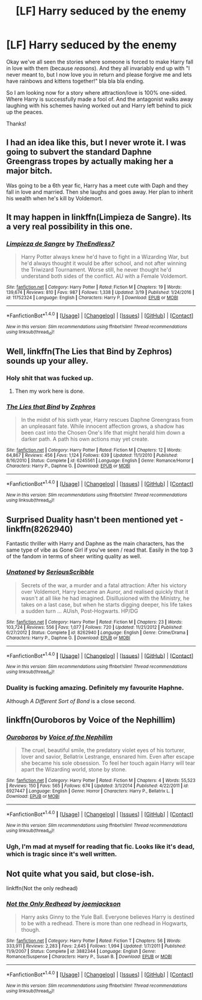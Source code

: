 #+TITLE: [LF] Harry seduced by the enemy

* [LF] Harry seduced by the enemy
:PROPERTIES:
:Author: albeva
:Score: 9
:DateUnix: 1490484623.0
:DateShort: 2017-Mar-26
:FlairText: Request
:END:
Okay we've all seen the stories where someone is forced to make Harry fall in love with them (because /reasons/). And they all invariably end up with "I never meant to, but I now love you in return and please forgive me and lets have rainbows and kittens together!" bla bla bla ending.

So I am looking now for a story where attraction/love is 100% one-sided. Where Harry is successfully made a fool of. And the antagonist walks away laughing with his schemes having worked out and Harry left behind to pick up the peaces.

Thanks!


** I had an idea like this, but I never wrote it. I was going to subvert the standard Daphne Greengrass tropes by actually making her a major bitch.

Was going to be a 6th year fic, Harry has a meet cute with Daph and they fall in love and married. Then she laughs and goes away. Her plan to inherit his wealth when he's kill by Voldemort.
:PROPERTIES:
:Author: EpicBeardMan
:Score: 5
:DateUnix: 1490504070.0
:DateShort: 2017-Mar-26
:END:


** It may happen in linkffn(Limpieza de Sangre). Its a very real possibility in this one.
:PROPERTIES:
:Author: UndeadBBQ
:Score: 4
:DateUnix: 1490527012.0
:DateShort: 2017-Mar-26
:END:

*** [[http://www.fanfiction.net/s/11752324/1/][*/Limpieza de Sangre/*]] by [[https://www.fanfiction.net/u/2638737/TheEndless7][/TheEndless7/]]

#+begin_quote
  Harry Potter always knew he'd have to fight in a Wizarding War, but he'd always thought it would be after school, and not after winning the Triwizard Tournament. Worse still, he never thought he'd understand both sides of the conflict. AU with a Female Voldemort.
#+end_quote

^{/Site/: [[http://www.fanfiction.net/][fanfiction.net]] *|* /Category/: Harry Potter *|* /Rated/: Fiction M *|* /Chapters/: 19 *|* /Words/: 139,674 *|* /Reviews/: 810 *|* /Favs/: 987 *|* /Follows/: 1,338 *|* /Updated/: 3/19 *|* /Published/: 1/24/2016 *|* /id/: 11752324 *|* /Language/: English *|* /Characters/: Harry P. *|* /Download/: [[http://www.ff2ebook.com/old/ffn-bot/index.php?id=11752324&source=ff&filetype=epub][EPUB]] or [[http://www.ff2ebook.com/old/ffn-bot/index.php?id=11752324&source=ff&filetype=mobi][MOBI]]}

--------------

*FanfictionBot*^{1.4.0} *|* [[[https://github.com/tusing/reddit-ffn-bot/wiki/Usage][Usage]]] | [[[https://github.com/tusing/reddit-ffn-bot/wiki/Changelog][Changelog]]] | [[[https://github.com/tusing/reddit-ffn-bot/issues/][Issues]]] | [[[https://github.com/tusing/reddit-ffn-bot/][GitHub]]] | [[[https://www.reddit.com/message/compose?to=tusing][Contact]]]

^{/New in this version: Slim recommendations using/ ffnbot!slim! /Thread recommendations using/ linksub(thread_id)!}
:PROPERTIES:
:Author: FanfictionBot
:Score: 1
:DateUnix: 1490527035.0
:DateShort: 2017-Mar-26
:END:


** Well, linkffn(The Lies that Bind by Zephros) sounds up your alley.
:PROPERTIES:
:Author: yarglethatblargle
:Score: 8
:DateUnix: 1490486347.0
:DateShort: 2017-Mar-26
:END:

*** Holy shit that was fucked up.
:PROPERTIES:
:Author: Johnsmitish
:Score: 7
:DateUnix: 1490503388.0
:DateShort: 2017-Mar-26
:END:

**** Then my work here is done.
:PROPERTIES:
:Author: yarglethatblargle
:Score: 4
:DateUnix: 1490505018.0
:DateShort: 2017-Mar-26
:END:


*** [[http://www.fanfiction.net/s/6245561/1/][*/The Lies that Bind/*]] by [[https://www.fanfiction.net/u/522075/Zephros][/Zephros/]]

#+begin_quote
  In the midst of his sixth year, Harry rescues Daphne Greengrass from an unpleasant fate. While innocent affection grows, a shadow has been cast into the Chosen One's life that might herald him down a darker path. A path his own actions may yet create.
#+end_quote

^{/Site/: [[http://www.fanfiction.net/][fanfiction.net]] *|* /Category/: Harry Potter *|* /Rated/: Fiction M *|* /Chapters/: 12 *|* /Words/: 64,867 *|* /Reviews/: 456 *|* /Favs/: 1,124 *|* /Follows/: 639 *|* /Updated/: 11/1/2010 *|* /Published/: 8/16/2010 *|* /Status/: Complete *|* /id/: 6245561 *|* /Language/: English *|* /Genre/: Romance/Horror *|* /Characters/: Harry P., Daphne G. *|* /Download/: [[http://www.ff2ebook.com/old/ffn-bot/index.php?id=6245561&source=ff&filetype=epub][EPUB]] or [[http://www.ff2ebook.com/old/ffn-bot/index.php?id=6245561&source=ff&filetype=mobi][MOBI]]}

--------------

*FanfictionBot*^{1.4.0} *|* [[[https://github.com/tusing/reddit-ffn-bot/wiki/Usage][Usage]]] | [[[https://github.com/tusing/reddit-ffn-bot/wiki/Changelog][Changelog]]] | [[[https://github.com/tusing/reddit-ffn-bot/issues/][Issues]]] | [[[https://github.com/tusing/reddit-ffn-bot/][GitHub]]] | [[[https://www.reddit.com/message/compose?to=tusing][Contact]]]

^{/New in this version: Slim recommendations using/ ffnbot!slim! /Thread recommendations using/ linksub(thread_id)!}
:PROPERTIES:
:Author: FanfictionBot
:Score: 1
:DateUnix: 1490486401.0
:DateShort: 2017-Mar-26
:END:


** Surprised Duality hasn't been mentioned yet - linkffn(8262940)

Fantastic thriller with Harry and Daphne as the main characters, has the same type of vibe as Gone Girl if you've seen / read that. Easily in the top 3 of the fandom in terms of sheer writing quality as well.
:PROPERTIES:
:Author: Lozza_Maniac
:Score: 4
:DateUnix: 1490514714.0
:DateShort: 2017-Mar-26
:END:

*** [[http://www.fanfiction.net/s/8262940/1/][*/Unatoned/*]] by [[https://www.fanfiction.net/u/1232425/SeriousScribble][/SeriousScribble/]]

#+begin_quote
  Secrets of the war, a murder and a fatal attraction: After his victory over Voldemort, Harry became an Auror, and realised quickly that it wasn't at all like he had imagined. Disillusioned with the Ministry, he takes on a last case, but when he starts digging deeper, his life takes a sudden turn ... AUish, Post-Hogwarts. HP/DG
#+end_quote

^{/Site/: [[http://www.fanfiction.net/][fanfiction.net]] *|* /Category/: Harry Potter *|* /Rated/: Fiction M *|* /Chapters/: 23 *|* /Words/: 103,724 *|* /Reviews/: 556 *|* /Favs/: 1,077 *|* /Follows/: 720 *|* /Updated/: 11/21/2012 *|* /Published/: 6/27/2012 *|* /Status/: Complete *|* /id/: 8262940 *|* /Language/: English *|* /Genre/: Crime/Drama *|* /Characters/: Harry P., Daphne G. *|* /Download/: [[http://www.ff2ebook.com/old/ffn-bot/index.php?id=8262940&source=ff&filetype=epub][EPUB]] or [[http://www.ff2ebook.com/old/ffn-bot/index.php?id=8262940&source=ff&filetype=mobi][MOBI]]}

--------------

*FanfictionBot*^{1.4.0} *|* [[[https://github.com/tusing/reddit-ffn-bot/wiki/Usage][Usage]]] | [[[https://github.com/tusing/reddit-ffn-bot/wiki/Changelog][Changelog]]] | [[[https://github.com/tusing/reddit-ffn-bot/issues/][Issues]]] | [[[https://github.com/tusing/reddit-ffn-bot/][GitHub]]] | [[[https://www.reddit.com/message/compose?to=tusing][Contact]]]

^{/New in this version: Slim recommendations using/ ffnbot!slim! /Thread recommendations using/ linksub(thread_id)!}
:PROPERTIES:
:Author: FanfictionBot
:Score: 1
:DateUnix: 1490514741.0
:DateShort: 2017-Mar-26
:END:


*** Duality is fucking amazing. Definitely my favourite Haphne.

Although /A Different Sort of Bond/ is a close second.
:PROPERTIES:
:Author: aldonius
:Score: 1
:DateUnix: 1490640005.0
:DateShort: 2017-Mar-27
:END:


** linkffn(Ouroboros by Voice of the Nephillim)
:PROPERTIES:
:Author: LoL_KK
:Score: 2
:DateUnix: 1490498954.0
:DateShort: 2017-Mar-26
:END:

*** [[http://www.fanfiction.net/s/6927447/1/][*/Ouroboros/*]] by [[https://www.fanfiction.net/u/1508866/Voice-of-the-Nephilim][/Voice of the Nephilim/]]

#+begin_quote
  The cruel, beautiful smile, the predatory violet eyes of his torturer, lover and savior, Bellatrix Lestrange, ensnared him. Even after escape she became his sole obsession. To feel her touch again Harry will tear apart the Wizarding world, stone by stone.
#+end_quote

^{/Site/: [[http://www.fanfiction.net/][fanfiction.net]] *|* /Category/: Harry Potter *|* /Rated/: Fiction M *|* /Chapters/: 4 *|* /Words/: 55,523 *|* /Reviews/: 150 *|* /Favs/: 565 *|* /Follows/: 674 *|* /Updated/: 3/1/2014 *|* /Published/: 4/22/2011 *|* /id/: 6927447 *|* /Language/: English *|* /Genre/: Horror *|* /Characters/: Harry P., Bellatrix L. *|* /Download/: [[http://www.ff2ebook.com/old/ffn-bot/index.php?id=6927447&source=ff&filetype=epub][EPUB]] or [[http://www.ff2ebook.com/old/ffn-bot/index.php?id=6927447&source=ff&filetype=mobi][MOBI]]}

--------------

*FanfictionBot*^{1.4.0} *|* [[[https://github.com/tusing/reddit-ffn-bot/wiki/Usage][Usage]]] | [[[https://github.com/tusing/reddit-ffn-bot/wiki/Changelog][Changelog]]] | [[[https://github.com/tusing/reddit-ffn-bot/issues/][Issues]]] | [[[https://github.com/tusing/reddit-ffn-bot/][GitHub]]] | [[[https://www.reddit.com/message/compose?to=tusing][Contact]]]

^{/New in this version: Slim recommendations using/ ffnbot!slim! /Thread recommendations using/ linksub(thread_id)!}
:PROPERTIES:
:Author: FanfictionBot
:Score: 1
:DateUnix: 1490498984.0
:DateShort: 2017-Mar-26
:END:


*** Ugh, I'm mad at myself for reading that fic. Looks like it's dead, which is tragic since it's well written.
:PROPERTIES:
:Author: Whapples
:Score: 1
:DateUnix: 1490541716.0
:DateShort: 2017-Mar-26
:END:


** Not quite what you said, but close-ish.

linkffn(Not the only redhead)
:PROPERTIES:
:Author: BobVosh
:Score: 1
:DateUnix: 1490590021.0
:DateShort: 2017-Mar-27
:END:

*** [[http://www.fanfiction.net/s/3882344/1/][*/Not the Only Redhead/*]] by [[https://www.fanfiction.net/u/1220065/joemjackson][/joemjackson/]]

#+begin_quote
  Harry asks Ginny to the Yule Ball. Everyone believes Harry is destined to be with a redhead. There is more than one redhead in Hogwarts, though.
#+end_quote

^{/Site/: [[http://www.fanfiction.net/][fanfiction.net]] *|* /Category/: Harry Potter *|* /Rated/: Fiction T *|* /Chapters/: 56 *|* /Words/: 333,911 *|* /Reviews/: 2,283 *|* /Favs/: 2,645 *|* /Follows/: 1,994 *|* /Updated/: 1/7/2011 *|* /Published/: 11/9/2007 *|* /Status/: Complete *|* /id/: 3882344 *|* /Language/: English *|* /Genre/: Romance/Suspense *|* /Characters/: Harry P., Susan B. *|* /Download/: [[http://www.ff2ebook.com/old/ffn-bot/index.php?id=3882344&source=ff&filetype=epub][EPUB]] or [[http://www.ff2ebook.com/old/ffn-bot/index.php?id=3882344&source=ff&filetype=mobi][MOBI]]}

--------------

*FanfictionBot*^{1.4.0} *|* [[[https://github.com/tusing/reddit-ffn-bot/wiki/Usage][Usage]]] | [[[https://github.com/tusing/reddit-ffn-bot/wiki/Changelog][Changelog]]] | [[[https://github.com/tusing/reddit-ffn-bot/issues/][Issues]]] | [[[https://github.com/tusing/reddit-ffn-bot/][GitHub]]] | [[[https://www.reddit.com/message/compose?to=tusing][Contact]]]

^{/New in this version: Slim recommendations using/ ffnbot!slim! /Thread recommendations using/ linksub(thread_id)!}
:PROPERTIES:
:Author: FanfictionBot
:Score: 1
:DateUnix: 1490590048.0
:DateShort: 2017-Mar-27
:END:
